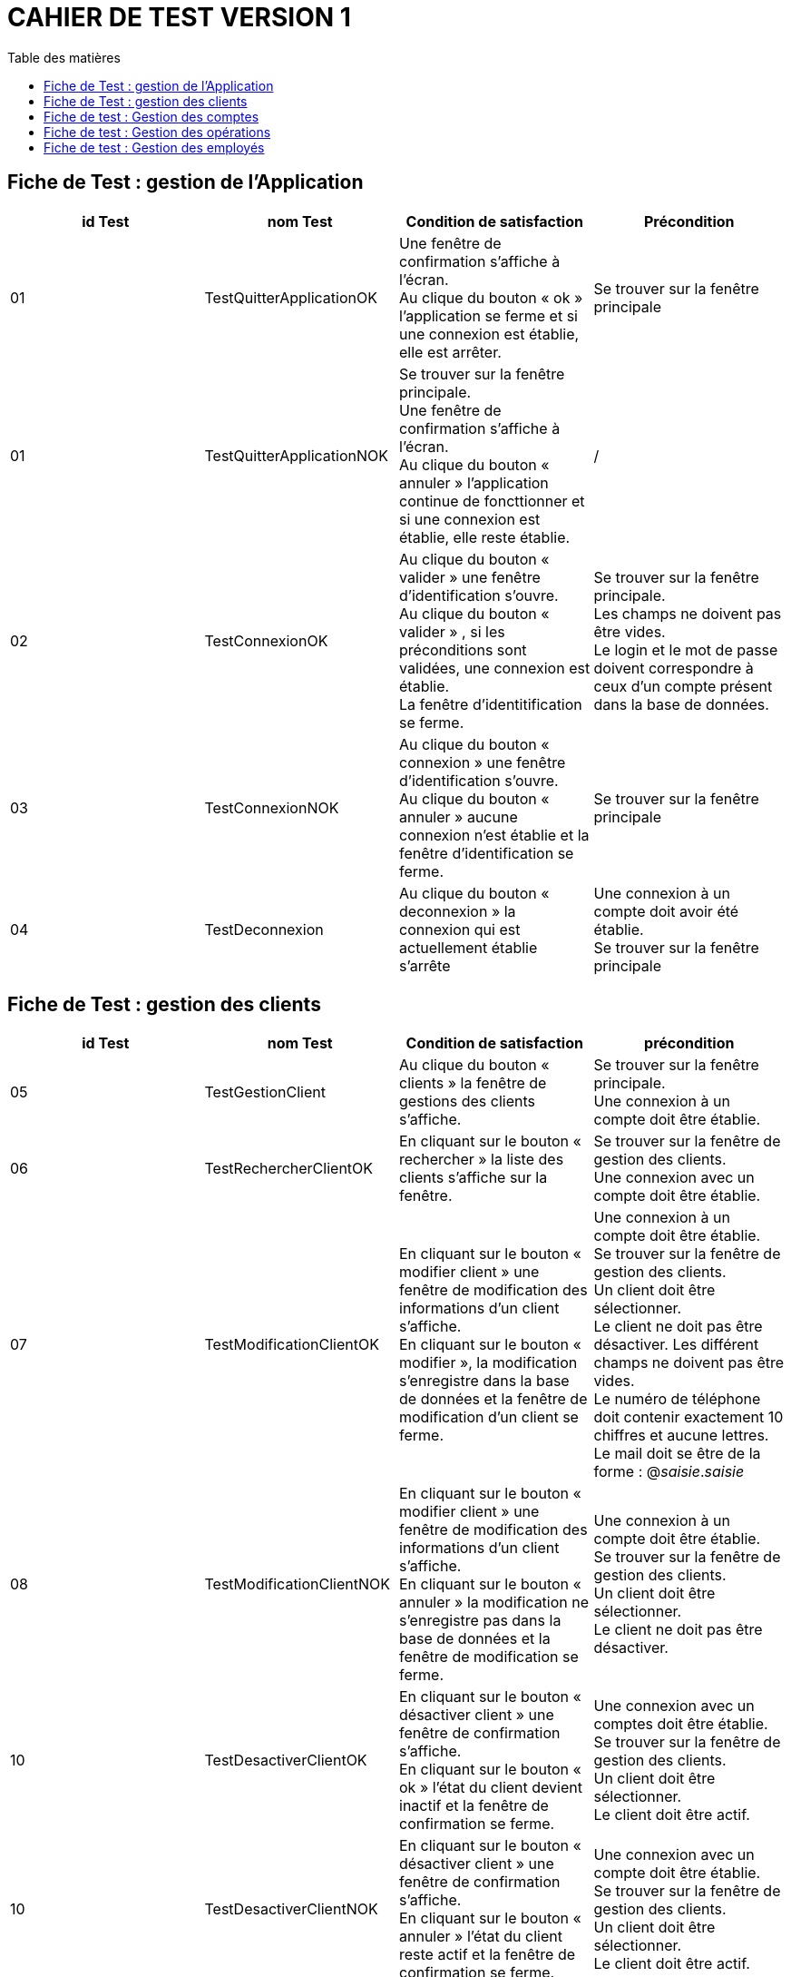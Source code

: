 # CAHIER DE TEST VERSION  1
:toc: left
:toc-title: Table des matières
:nofooter:

## Fiche de Test : gestion de l'Application

[cols="1,1,1,1"]
|===
|id Test |nom Test |Condition de satisfaction |Précondition

|01
|TestQuitterApplicationOK
|Une fenêtre de confirmation s'affiche à l'écran. +
Au clique du bouton « ok » l'application se ferme et si une connexion est établie, elle est arrêter.
|Se trouver sur la fenêtre principale

|01
|TestQuitterApplicationNOK
|Se trouver sur la fenêtre principale. +
Une fenêtre de confirmation s'affiche à l'écran. +
Au clique du bouton « annuler » l'application continue de foncttionner et si une connexion est établie, elle reste établie.
|/

|02
|TestConnexionOK
|Au clique du bouton « valider » une fenêtre d'identification s'ouvre. +
Au clique du bouton « valider » , si les préconditions sont validées, une connexion est établie. +
La fenêtre d'identitification se ferme.
|Se trouver sur la fenêtre principale. +
Les champs ne doivent pas être vides. +
Le login et le mot de passe doivent correspondre à ceux d'un compte présent dans la base de données.

|03
|TestConnexionNOK
|Au clique du bouton « connexion » une fenêtre d'identification s'ouvre. +
Au clique du bouton « annuler » aucune connexion n'est établie et la fenêtre d'identification se ferme.
|Se trouver sur la fenêtre principale

|04
|TestDeconnexion
|Au clique du bouton « deconnexion » la connexion qui est actuellement établie s'arrête
|Une connexion à un compte doit avoir été établie. +
Se trouver sur la fenêtre principale
|===

## Fiche de Test : gestion des clients 


[cols="1,1,1,1"]
|===
|id Test |nom Test |Condition de satisfaction |précondition

|05
|TestGestionClient
|Au clique du bouton « clients » la fenêtre de gestions des clients s'affiche.
|Se trouver sur la fenêtre principale. +
Une connexion à un compte doit être établie. 

|06
|TestRechercherClientOK
|En cliquant sur le bouton « rechercher » la liste des clients s'affiche sur la fenêtre.
|Se trouver sur la fenêtre de gestion des clients. +
Une connexion avec un compte doit être établie.

|07
|TestModificationClientOK
|En cliquant sur le bouton « modifier client » une fenêtre de modification des informations d'un client s'affiche. +
En cliquant sur le bouton « modifier », la modification s'enregistre dans la base de données et la fenêtre de modification d'un client se ferme.
|Une connexion à un compte doit être établie. +
Se trouver sur la fenêtre de gestion des clients. +
Un client doit être sélectionner. +
Le client ne doit pas être désactiver.
Les différent champs ne doivent pas être vides. +
Le numéro de téléphone doit contenir exactement 10 chiffres et aucune lettres. +
Le mail doit se être de la forme : @_saisie_._saisie_

|08
|TestModificationClientNOK
|En cliquant sur le bouton « modifier client » une fenêtre de modification des informations d'un client s'affiche. +
En cliquant sur le bouton « annuler » la modification ne s'enregistre pas dans la base de données et la fenêtre de modification se ferme.
|Une connexion à un compte doit être établie. +
Se trouver sur la fenêtre de gestion des clients. +
Un client doit être sélectionner. +
Le client ne doit pas être désactiver.

|10
|TestDesactiverClientOK
|En cliquant sur le bouton « désactiver client » une fenêtre de confirmation s'affiche. +
En cliquant sur le bouton « ok » l'état du client devient inactif et la fenêtre de confirmation se ferme.
|Une connexion avec un comptes doit être établie. +
Se trouver sur la fenêtre de gestion des clients. +
Un client doit être sélectionner. +
Le client doit être actif.

|10
|TestDesactiverClientNOK
|En cliquant sur le bouton « désactiver client » une fenêtre de confirmation s'affiche. +
En cliquant sur le bouton « annuler » l'état du client reste actif et la fenêtre de confirmation se ferme.
|Une connexion avec un compte doit être établie. +
Se trouver sur la fenêtre de gestion des clients. +
Un client doit être sélectionner. +
Le client doit être actif.

|10
|TestReactiverClientOK
|En cliquant sur le bouton « réactiver client » une fenêtre de confirmation s'affiche. +
En cliquant sur le bouton « ok » l'état du client devient actif et la fenêtre de confirmation se ferme.
|Une connexion avec un comptes doit être établie. +
Se trouver sur la fenêtre de gestion des clients. +
Un client doit être sélectionner. +
Le client doit être désactiver.

|10
|TestReactiverClientNOK
|En cliquant sur le bouton « réactiver client » une fenêtre de confirmation s'affiche. +
En cliquant sur le bouton « annuler » l'état du client reste inactif et la fenêtre de confirmation se ferme.
|Une connexion avec un compte doit être établie. +
Se trouver sur la fenêtre de gestion des clients. +
Un client doit être sélectionner. +
Le client doit être désactiver.

|09
|TestCreationClientOK
|En cliquant sur le bouton « nouveau client » une fenêtre de création d'un client s'affiche. +
En cliquant sur le bouton « ajouter » le nouveau client est ajouter à la base de données et la fenêtre de création d'un client se ferme.
|Une connexion à un compte doit être établie. +
Se trouver sur la fenêtre de gestion des clients. +
Les différents champs ne doivent pas être vides. +
Le numéro de téléphone doit contenir exactement 10 chiffres et aucune lettres. +
Le mail doit être de la forma : @_saisie_._saisie_

|10
|TestCreationClientNOK
|En cliquant sur le bouton « nouveau client » une fenêtre de création d'un client s'affiche. +
En cliquant sur le bouton « annuler » le nouveau client n'est pas ajouter à la base de données et la fenêtre de création d'un client se ferme.
|Une connexion à un compte doit être établie. +
Se trouver sur la fenêtre de gestion des clients.
|===

## Fiche de test : Gestion des comptes

[cols="1,1,1,1"]
|===
|id Test |nom Test |Condition de satisfaction |précondition

|11
|TestGestionComptesBancaire
|En cliquant sur le bouton « comptes client » la fenêtre de gestion des comptes bancaire d'un client s'affiche.  
|Une connexion avec un compte doit être établie. +
Se trouver sur la fenêtre de gestion des clients. +
Un client doit être sélectionner. +
Le clients ne doit pas être désactiver.

|15
|TestModificationCompteBancaireOK
|En cliquant sur le « modifier compte » une fenêtre de modification d'un compte bancaire s'affiche. +
En cliquant sur le bouton « modifier » la modification s'enregistre dans la base de données et la fenêtre de modification d'un compte bancaire se ferme. 
|Une connexion avec un compte doit être établie. +
Se trouver sur la fenêtre de gestion des comptes bancaire. +
Un compte bancaire doit être séléctionner. +
Le compte bancaire ne doit pas être désactiver. +
Le client du compte ne doit pas être désactiver. 

|16
|TestModificationCompteBancaireNOK
|En cliquant sur le « modifier compte » une fenêtre de modification d'un compte bancaire s'affiche. +
En cliquant sur le bouton « annuler » la modification ne s'enregistre pas dans la base de données et la fenêtre de modification d'un compte bancaire se ferme. 
|Une connexion avec compte doit être établie. +
Se trouver sur la fenêtre de gestion des comptes bancaire. +
Un compte bancaire doit être séléctionner. +
Le compte bancaire ne doit pas être désactiver. +
Le client du compte ne doit pas être désactiver. 

|17
|TestClôturationCompteBancaireOK
|En cliquant sur le bouton « clôturer compte » une fenêtre de confirmation s'affiche. +
En cliquant sur le bouton « ok » l'état du compte bancaire devient clôturer et la fenêtre de confirmation se ferme. 
|Une connexion avec un compte doit être établie. +
Se trouver sur la fenêtre de gestion des comptes bancaire. +
Un compte bancaire doit être sélectionner. +
Le compte bancaire doit être actif. +
Le client du compte bancaire ne doit pas être désactiver.

|17
|TestClôturationCompteBancaireNOK
|En cliquant sur le bouton « clôturer compte » une fenêtre de confirmation s'affiche. +
En cliquant sur le bouton « annuler » l'état du compte bancaire reste actif et la fenêtre de confirmation se ferme. 
|Une connexion avec un compte doit être établie. +
Se trouver sur la fenêtre de gestion des comptes bancaire. +
Un compte bancaire doit être sélectionner. +
Le compte bancaire doit être actif. +
Le client du compte bancaire ne doit pas être désactiver.

|18
|TestRéactivationCompteBancaireOK
|En cliquant sur le boutn « réactiver compte » une fenêtre de confirmation s'affiche. +
En cliquant sur le bouton « ok » l'état du compte bancaire devient actif et la fenêtre de confirmation se ferme. 
|Une connexion avec un compte doit être établie. +
Se trouver sur la fenêtre de gestion des comptes bancaire. +
Un compte bancaire doit être sélectionner. +
Le compte bancaire doit être désactiver. +
Le client du compte ne doit pas être désactiver. 

|18
|TestReactivationCompteBancaireNOK
|En cliquant sur le boutn « réactiver compte » une fenêtre de confirmation s'affiche. +
En cliquant sur le bouton « annuler » l'état du compte bancaire reste clôturer et la fenêtre de confirmation se ferme. 
|Une connexion avec un compte doit être établie. +
Se trouver sur la fenêtre de gestion des comptes bancaire. +
Un compte bancaire doit être sélectionner. +
Le compte bancaire doit être désactiver. +
Le client du compte ne doit pas être désactiver. 

|19
|TestNouveauCompteBancaireOK
|En cliquant sur le bouton « nouveau compte » une fenêtre de création d'un compte bancaire s'affiche.
En cliquant sur le bouton « ajouter » le nouveau compte bancaire est ajouter à la base de données et la fenêtre de création d'un compte bancaire se ferme.
|Une connexion avec un compte doit être établie. +
Se trouver sur la fenêtre de gestion des comptes bancaire. +
Le client ne doit pas être désactiver. +
Le découvert autorisé doit être un nombre supérieur à 0. +
Le solde du premier dépôt ne doit pas être inférieur à 0.

|19
|TestNouveauCompteNOK
|En cliquant sur le bouton « nouveau compte » une fenêtre de création d'un compte bancaire s'affiche.
En cliquant sur le bouton « annuler » le nouveau compte bancaire n'est pas ajouter à la base de données et la fenêtre de création d'un compte bancaire se ferme.
|Une connexion avec un compte doit êtr établie. +
Se trouver sur la fenêtre de gestion des comptes bancaires. +
Le client ne doit pas être désactiver. 
|===

## Fiche de test : Gestion des opérations

[cols="1,1,1,1"]
|===
|id Test |nom Test |Condition de satisfaction |précondition

|13
|TestVoirOperation
|En cliquant sur le bouton « voir opérations » la fenêtre de gestion des opérations d'un compte bancaire s'affiche et la liste des opérations de ce compte est visible sur la fenêtre.
|Une connexion avec un compte doit être établie. +
Se trouver sur la fenêtre de gestion des comptes d'un client. +
Un compte doit être sélectionner. +
Le compte ne doit pas être clôturer.

|20
|TestEnregistrerDebitOK
|En cliquant sur le bouton « Enregistrer débit » une fenêtre d'enregistrement d'une opération s'affiche. +
En cliquant sur le bouton « effectuer débit » l'opération est enregistrer dans la base de données et le montant de l'opération est débiter du solde du compte bancaire. +
La fenêtre d'enregistrement d'une opération se ferme.
|Une connexion à un compte doit être établie. +
Se trouver sur la fenêtre de gestion des opérations d'un compte. +
Le comptes bancaire ne doit pas être clôturer. +
Le client ne doit pas être désactiver. +
Le montant de l'opération doit être supérieur à 0. +
Le montant de l'opération doit être inférieur au solde du compte + son découvert autorisé.

|20
|TestEnregistrerDebitNOK
|En cliquant sur le bouton « enregistrer débit » une fenêtre d'enregistrement d'un opération s'affiche. +
En cliquant sur le bouton « annuler » l'opération n'est pas réalisée est n'est pas enregistrer dans la base de données. +
La fenêtre d'enregistrement d'une opération se ferme.
|Une connexion à un compte doit être établie. +
Se trouver sur la fenêtre de gestion des opérations d'un compte. +
Le comptes bancaire ne doit pas être clôturer. +
Le client ne doit pas être désactiver.

|21
|TestEnregistrerCrebitOK
|En cliquant sur le bouton « Enregistrer crédit » une fenêtre d'enregistrement d'une opération s'affiche. +
En cliquant sur le bouton « effectuer crédit » l'opération est enregistrer dans la base de données et le montant de l'opération est créditer sur le compte bancaire. +
La fenêtre d'enregistrement d'une opération se ferme.
|Une connexion à un compte doit être établie. +
Se trouver sur la fenêtre de gestion des opérations d'un compte. +
Le comptes bancaire ne doit pas être clôturer. +
Le client ne doit pas être désactiver. +
Le montant de l'opération doit être supérieur à 0.

|20
|TestEnregistrerCrebitNOK
|En cliquant sur le bouton « enregistrer crédit » une fenêtre d'enregistrement d'un opération s'affiche. +
En cliquant sur le bouton « annuler » l'opération n'est pas réalisée et n'est pas enregistrer dans la base de données. +
La fenêtre d'enregistrement d'une opération se ferme.
|Une connexion à un compte doit être établie. +
Se trouver sur la fenêtre de gestion des opérations d'un compte. +
Le comptes bancaire ne doit pas être clôturer. +
Le client ne doit pas être désactiver.

|22
|TestEnregistrerVirementOK
|En cliquant sur le bouton « réaliser virement » une fenêtre d'enregistrement d'une opération s'affiche. +
En cliquant sur le bouton « effectuer virement » l'opération s'enregistre dans la base de données et le montant de l'opération est débiter du compte qui réalise l'opération et est créditer sur le compte qui reçoit l'opération. +
La fenêtre d'enregistrement d'une opération se ferme.
|Une connexion à un compte doit être établie. +
Se trouver sur la fenêtre de gestion des opérations d'un compte. +
Le comptes bancaire ne doit pas être clôturer. +
Le client ne doit pas être désactiver. +
Le montant de l'opération doit être supérieur à 0. +
Le montant de l'opération doit être inférieur au solde + au découvert autorisé du compte qui réalise l'opération. +
Le numéro du compte qui reçoit le virement doit appartenir à un compte du client qui réalise l'opération.

|TestEnregistrerVirementNOK
|En cliquant sur le bouton « réaliser virement » une fenêtre d'enregistrement d'une opération s'affiche. +
En cliquant sur le bouton « annuler » l'opération n'est pas réalisé et n'est pas enregistrer dans la base de données. +
La fenêtre d'enregistrement d'une opération se ferme.
|Une connexion à un compte doit être établie. +
Se trouver sur la fenêtre de gestion des opérations d'un compte. +
Le comptes bancaire ne doit pas être clôturer. +
Le client ne doit pas être désactiver.
|===

## Fiche de test : Gestion des employés

[cols="1,1,1,1"]
|===
|id Test |nom Test |Condition de satisfaction |précondition

|23
|TestGestionEmploye
|En cliquant sur le bouton « employés » la fenêtre de gestion des employés s'affiche. 
|Une connexion à un compte Chef d'Agence doit être établie. +
Se trouver sur la fenêtre principale.

|22
|TestRechercherEmployeOK
|En cliquant sur le bouton « recherche » la liste des employés s'affiche sur la fenêtre.
|Une connexion à un compte Chef d'Agence doit être établie. +
Se trouver sur la fenêtre de gestion des employés.

|23
|TestModifierEmployeOK
|En cliquant sur le bouton « modifié employé » la fenêtre de modification d'un employé s'affiche. + 
En cliquant sur bouton « modifier » la modification de l'employé s'enregistre dans la base de données et la fenêtre de modification d'un employé se ferme. 
|Une connexion à un compte Chef d'Agence doit être établie. +
Se trouver sur la fenêtre de gestion des employés. +
Un employé doit être sélectionner. +
L'employé ne doit pas être désactiver. +
Les différents champs ne doivent pas être vides. +
Le login et le mot de passe doivent pas faire plus de 9 caractères.

|24
|TestModifierEmployeNOK
|En cliquant sur le bouton « modifié employé » la fenêtre de modification d'un employé s'affiche. + 
En cliquant sur bouton « annuler » la modification de l'employé ne s'enregistre pas dans la base de données et la fenêtre de modification d'un employé se ferme. 
|Une connexion à un compte Chef d'Agence doit être établie. +
Se trouver sur la fenêtre de gestion des employés. +
Un employé doit être sélectionner. +
L'employé ne doit pas être désactiver.

|25
|TestDésactiverEmployeOK
|En cliquant sur le bouton « désactiver employé » une fenêtre de confirmation s'affiche. + 
En cliquant sur le bouton « ok » le login et le mot de passe de l'employé se supprime et il n'est plus possible de ce connecter au compte de celui-ci. +
La fenêtre de confirmation se ferme.
|Une connexion avec un compte Chef d'Agence doit être établie. +
Se trouver sur la fenêtre de gestion des employé. +
Un employé doit être sélectionner. +
L'employé ne doit pas être désactiver.

|25
|TestDésactiverEmployeNOK
|En cliquant sur le bouton « désactiver employé » une fenêtre de confirmation s'affiche. +
En cliquant sur le bouton « annuler » la désactivation de l'employé ne se réalise pas et la fenêtre de confirmation se ferme.
|Une connexion avec un compte Chef d'Agence doit être établie. +
Se trouver sur la fenêtre de gestion des employé. +
Un employé doit être sélectionner. +
L'employé ne doit pas être désactiver.

|26
|TestNouveauEmployeOK
|En cliquant sur le bouton « nouveau employé » une fenêtre de création d'un employé s'affiche. +
En cliquant sur le bouton « ajouter » le création de l'employé s'enregistre dans la base de données et la fenêtre de création de l'employé se ferme.
|Une connexion avec un compte Chef d'Agence doit être établie. +
Se trouver sur la fenêtre de gestion des employé. +
Les différents champs ne doivent pas être vides.


|26
|TestNouveauEmployeNOK
|En cliquant sur le bouton « nouveau employé » une fenêtre de création d'un employé s'affiche. +
En cliquant sur le bouton « annuler » le création de l'employé ne s'enregistre pas dans la base de données et la fenêtre de création de l'employé se ferme.
|Une connexion avec un compte Chef d'Agence doit être établie. +
Se trouver sur la fenêtre de gestion des employé. +
Les différents champs ne doivent pas être vides.
|===